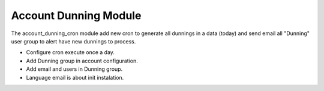 Account Dunning Module
######################

The account_dunning_cron module add new cron to generate all dunnings in a
data (today) and send email all "Dunning" user group to alert have new dunnings
to process.

- Configure cron execute once a day.
- Add Dunning group in account configuration.
- Add email and users in Dunning group.
- Language email is about init instalation.
